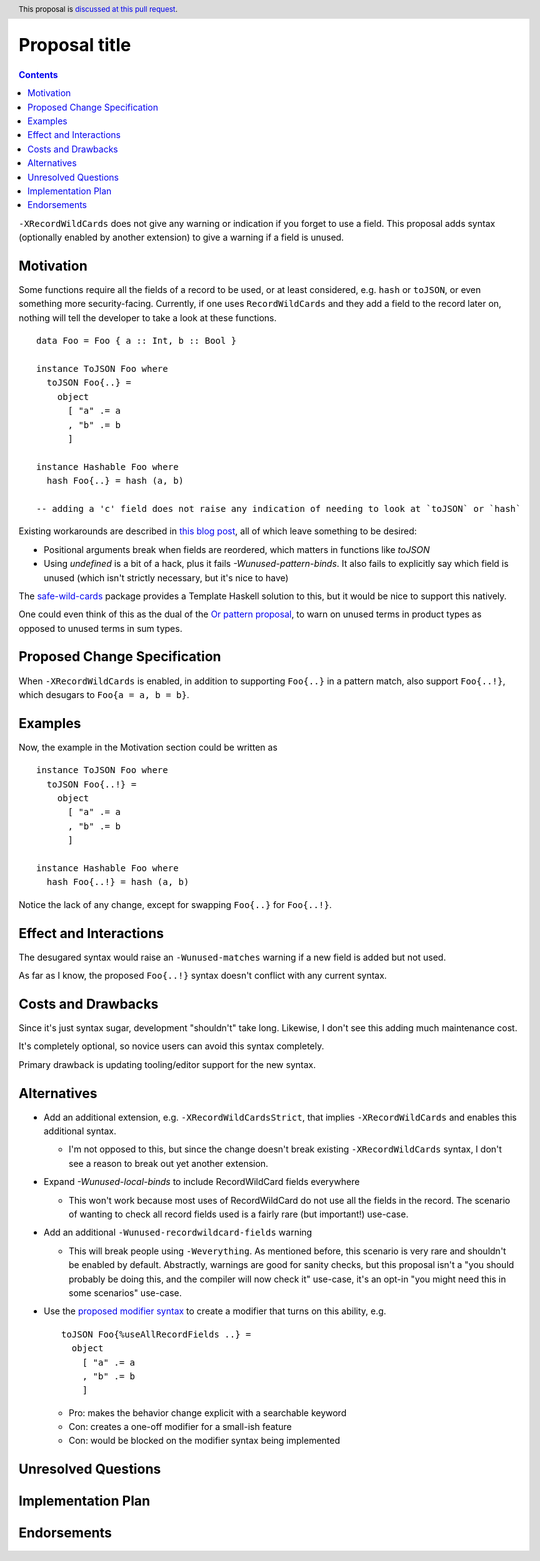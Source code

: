 Proposal title
==============

.. author:: Brandon Chinn
.. date-accepted:: Leave blank. This will be filled in when the proposal is accepted.
.. ticket-url:: Leave blank. This will eventually be filled with the
                ticket URL which will track the progress of the
                implementation of the feature.
.. implemented:: Leave blank. This will be filled in with the first GHC version which
                 implements the described feature.
.. highlight:: haskell
.. header:: This proposal is `discussed at this pull request <https://github.com/ghc-proposals/ghc-proposals/pull/436>`_.
.. contents::

``-XRecordWildCards`` does not give any warning or indication if you forget to use a field. This proposal adds syntax (optionally enabled by another extension) to give a warning if a field is unused.


Motivation
----------

Some functions require all the fields of a record to be used, or at least considered, e.g. ``hash`` or ``toJSON``, or even something more security-facing. Currently, if one uses ``RecordWildCards`` and they add a field to the record later on, nothing will tell the developer to take a look at these functions.

::

 data Foo = Foo { a :: Int, b :: Bool }
 
 instance ToJSON Foo where
   toJSON Foo{..} =
     object
       [ "a" .= a
       , "b" .= b
       ]
       
 instance Hashable Foo where
   hash Foo{..} = hash (a, b)
 
 -- adding a 'c' field does not raise any indication of needing to look at `toJSON` or `hash`

Existing workarounds are described in `this blog post <https://cs-syd.eu/posts/2021-09-10-undefined-trick>`_, all of which leave something to be desired:

* Positional arguments break when fields are reordered, which matters in functions like `toJSON`
* Using `undefined` is a bit of a hack, plus it fails `-Wunused-pattern-binds`. It also fails to explicitly say which field is unused (which isn't strictly necessary, but it's nice to have)

The `safe-wild-cards <https://hackage.haskell.org/package/safe-wild-cards>`_ package provides a Template Haskell solution to this, but it would be nice to support this natively.

One could even think of this as the dual of the `Or pattern proposal <https://github.com/ghc-proposals/ghc-proposals/pull/43>`_, to warn on unused terms in product types as opposed to unused terms in sum types.

Proposed Change Specification
-----------------------------

When ``-XRecordWildCards`` is enabled, in addition to supporting ``Foo{..}`` in a pattern match, also support ``Foo{..!}``, which desugars to ``Foo{a = a, b = b}``.

Examples
--------

Now, the example in the Motivation section could be written as

::

 instance ToJSON Foo where
   toJSON Foo{..!} =
     object
       [ "a" .= a
       , "b" .= b
       ]
       
 instance Hashable Foo where
   hash Foo{..!} = hash (a, b)
   
Notice the lack of any change, except for swapping ``Foo{..}`` for ``Foo{..!}``.


Effect and Interactions
-----------------------
The desugared syntax would raise an ``-Wunused-matches`` warning if a new field is added but not used.

As far as I know, the proposed ``Foo{..!}`` syntax doesn't conflict with any current syntax.


Costs and Drawbacks
-------------------
Since it's just syntax sugar, development "shouldn't" take long. Likewise, I don't see this adding much maintenance cost.

It's completely optional, so novice users can avoid this syntax completely.

Primary drawback is updating tooling/editor support for the new syntax.


Alternatives
------------

* Add an additional extension, e.g. ``-XRecordWildCardsStrict``, that implies ``-XRecordWildCards`` and enables this additional syntax.

  * I'm not opposed to this, but since the change doesn't break existing ``-XRecordWildCards`` syntax, I don't see a reason to break out yet another extension.
    
* Expand `-Wunused-local-binds` to include RecordWildCard fields everywhere

  * This won't work because most uses of RecordWildCard do not use all the fields in the record. The scenario of wanting to check all record fields used is a fairly rare (but important!) use-case.

* Add an additional ``-Wunused-recordwildcard-fields`` warning

  * This will break people using ``-Weverything``. As mentioned before, this scenario is very rare and shouldn't be enabled by default. Abstractly, warnings are good for sanity checks, but this proposal isn't a "you should probably be doing this, and the compiler will now check it" use-case, it's an opt-in "you might need this in some scenarios" use-case.

* Use the `proposed modifier syntax <https://github.com/ghc-proposals/ghc-proposals/blob/master/proposals/0370-modifiers.rst>`_ to create a modifier that turns on this ability, e.g.

  ::

     toJSON Foo{%useAllRecordFields ..} =
       object
         [ "a" .= a
         , "b" .= b
         ]
         
  * Pro: makes the behavior change explicit with a searchable keyword
  * Con: creates a one-off modifier for a small-ish feature
  * Con: would be blocked on the modifier syntax being implemented

Unresolved Questions
--------------------


Implementation Plan
-------------------

Endorsements
-------------
